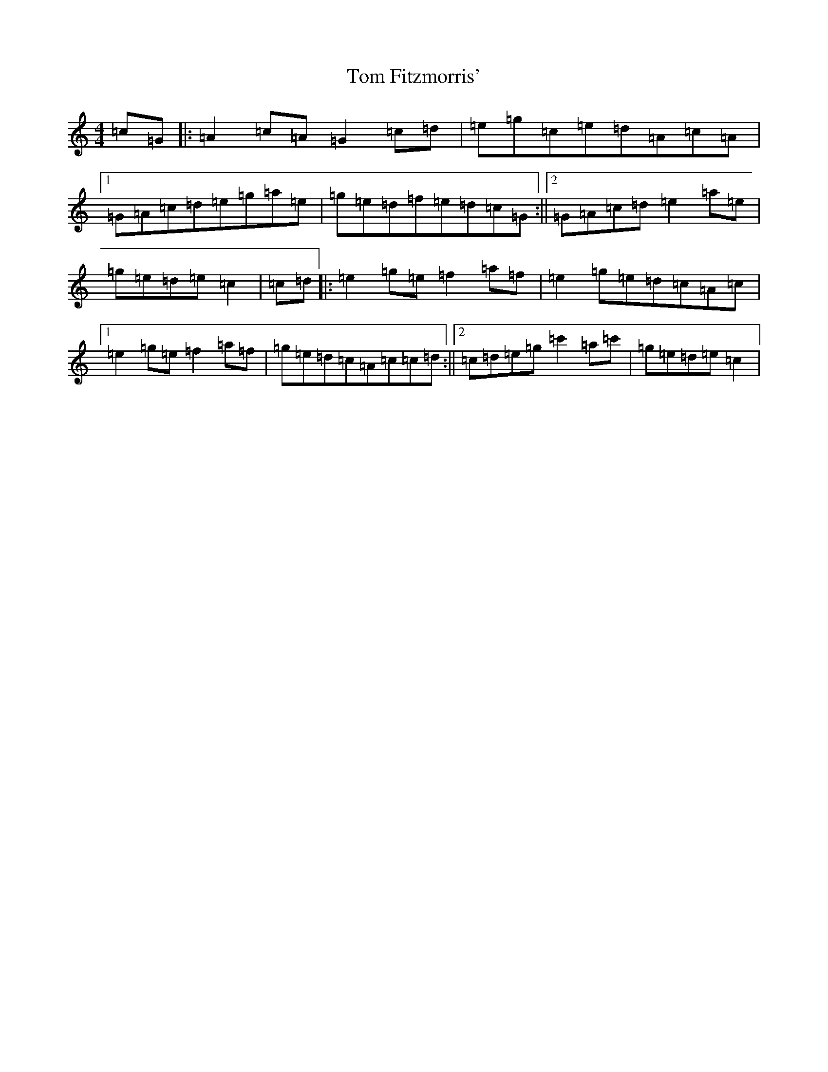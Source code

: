 X: 21203
T: Tom Fitzmorris'
S: https://thesession.org/tunes/13106#setting22559
Z: A Major
R: reel
M: 4/4
L: 1/8
K: C Major
=c=G|:=A2=c=A=G2=c=d|=e=g=c=e=d=A=c=A|1=G=A=c=d=e=g=a=e|=g=e=d=f=e=d=c=G:||2=G=A=c=d=e2=a=e|=g=e=d=e=c2|=c=d|:=e2=g=e=f2=a=f|=e2=g=e=d=c=A=c|1=e2=g=e=f2=a=f|=g=e=d=c=A=c=c=d:||2=c=d=e=g=c'2=a=c'|=g=e=d=e=c2|